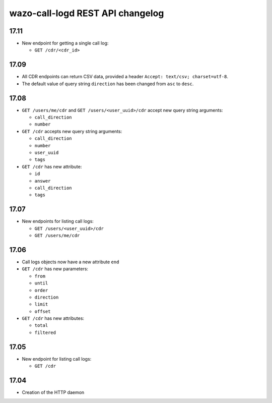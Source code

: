 .. _call_logd_changelog:

*********************************
wazo-call-logd REST API changelog
*********************************

17.11
=====

* New endpoint for getting a single call log:

  * ``GET /cdr/<cdr_id>``


17.09
=====

* All CDR endpoints can return CSV data, provided a header ``Accept: text/csv; charset=utf-8``.
* The default value of query string ``direction`` has been changed from ``asc`` to ``desc``.


17.08
=====

* ``GET /users/me/cdr`` and ``GET /users/<user_uuid>/cdr`` accept new query string arguments:

  * ``call_direction``
  * ``number``

* ``GET /cdr`` accepts new query string arguments:

  * ``call_direction``
  * ``number``
  * ``user_uuid``
  * ``tags``

* ``GET /cdr`` has new attribute:

  * ``id``
  * ``answer``
  * ``call_direction``
  * ``tags``


17.07
=====

* New endpoints for listing call logs:

  * ``GET /users/<user_uuid>/cdr``
  * ``GET /users/me/cdr``

17.06
=====

* Call logs objects now have a new attribute ``end``
* ``GET /cdr`` has new parameters:

  * ``from``
  * ``until``
  * ``order``
  * ``direction``
  * ``limit``
  * ``offset``

* ``GET /cdr`` has new attributes:

  * ``total``
  * ``filtered``

17.05
=====

* New endpoint for listing call logs:

  * ``GET /cdr``

17.04
=====

* Creation of the HTTP daemon
